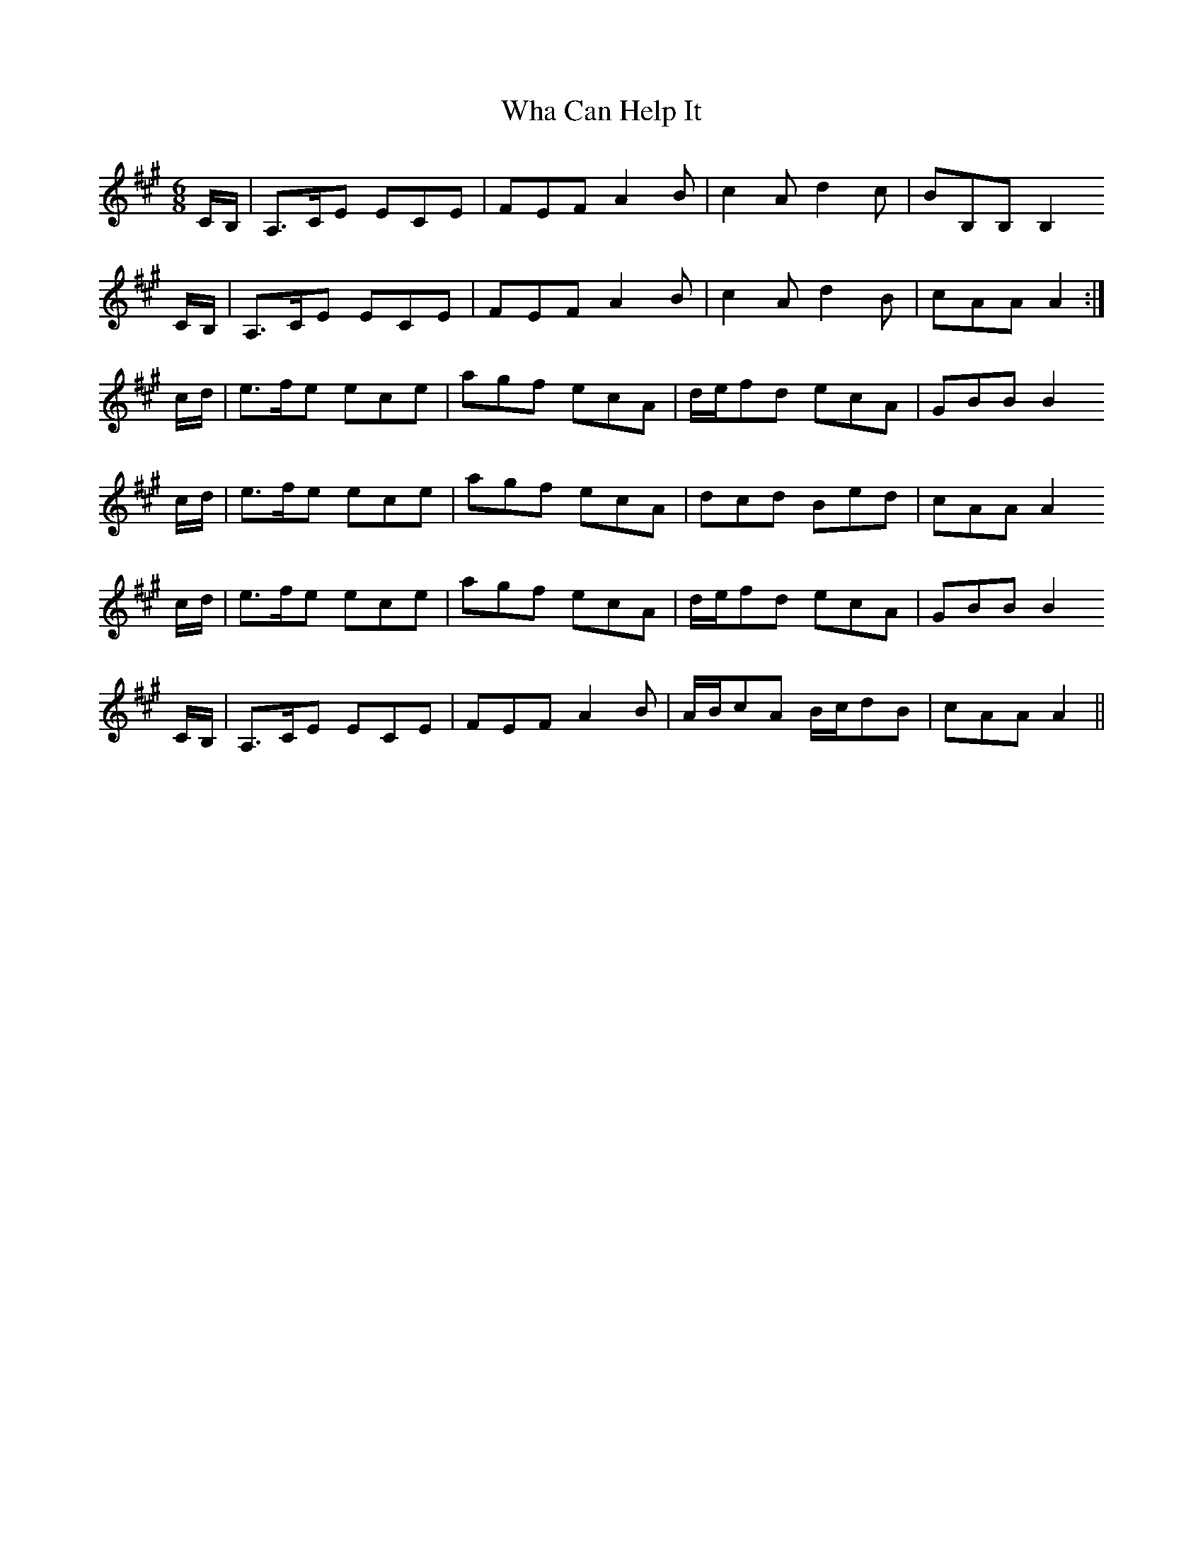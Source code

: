 X: 42487
T: Wha Can Help It
R: jig
M: 6/8
K: Amajor
C/B,/|A,>CE ECE|FEF A2B|c2A d2c|BB,B, B,2
C/B,/|A,>CE ECE|FEF A2B|c2A d2B|cAA A2:|
c/d/|e>fe ece|agf ecA|d/e/fd ecA|GBB B2
c/d/|e>fe ece|agf ecA|dcd Bed|cAA A2
c/d/|e>fe ece|agf ecA|d/e/fd ecA|GBB B2
C/B,/|A,>CE ECE|FEF A2B|A/B/cA B/c/dB|cAA A2||

